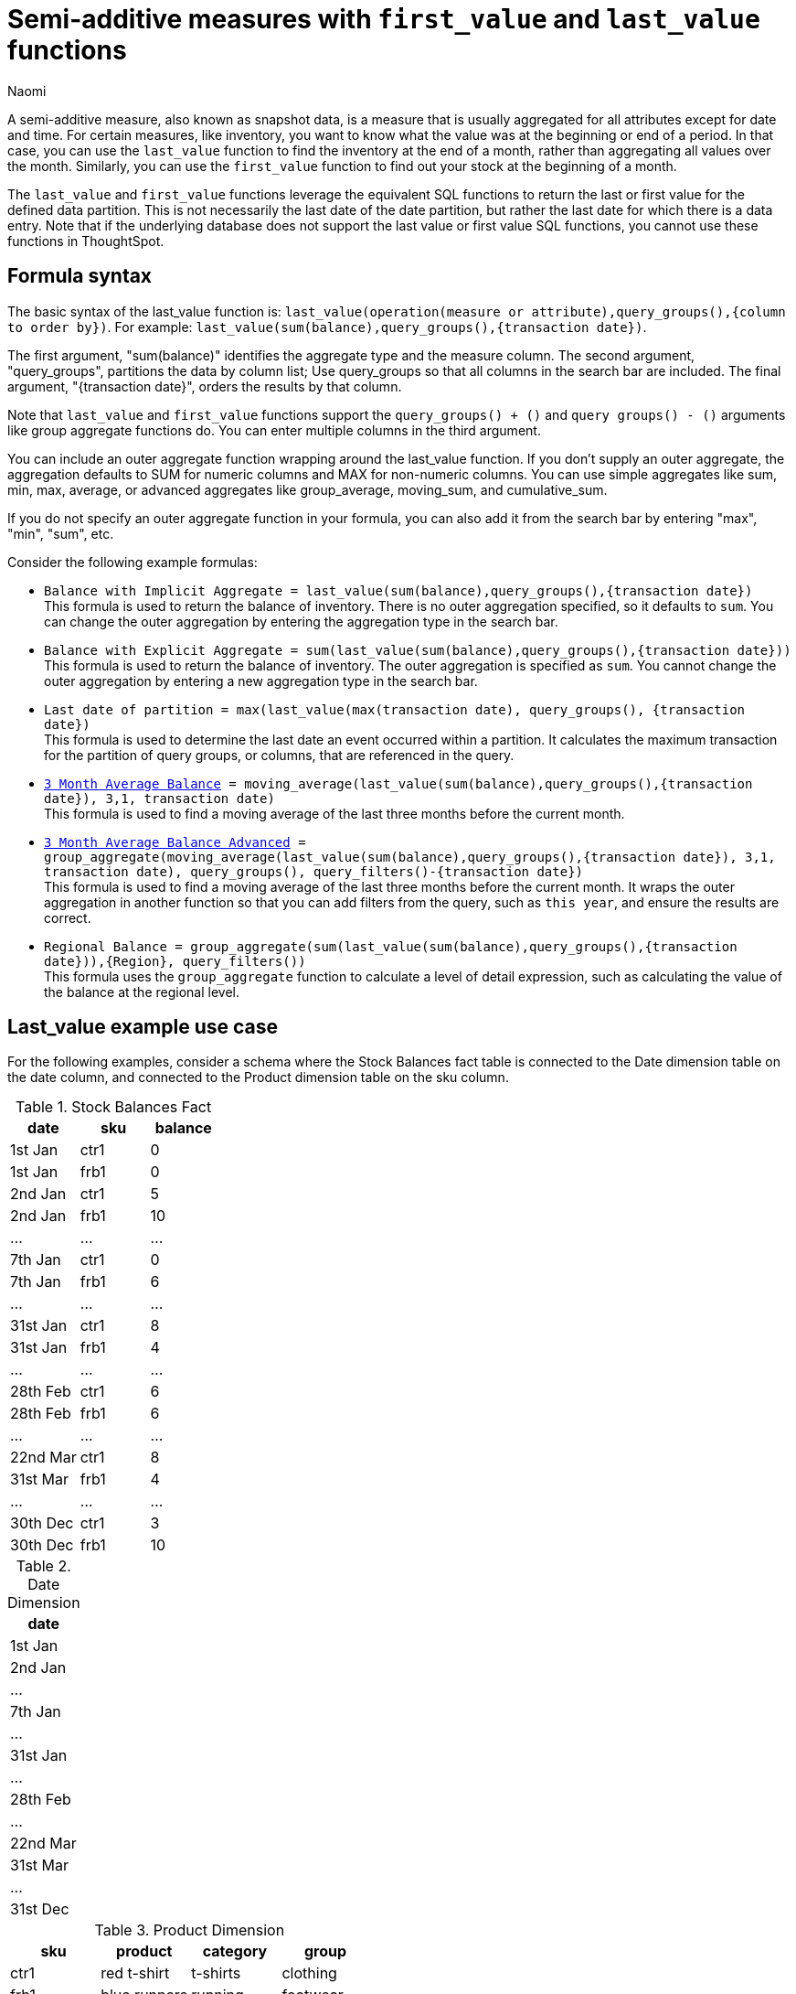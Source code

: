 = Semi-additive measures with `first_value` and `last_value` functions
:author: Naomi
:last_updated: 4/24/24
:description: A semi-additive measure, also known as snapshot data, is a measure that is usually aggregated for all attributes except for date and time.
:page-layout: default-cloud
:jira: SCAL-204538, SCAL-210314, SCAL-214756, SCAL-222973

A semi-additive measure, also known as snapshot data, is a measure that is usually aggregated for all attributes except for date and time. For certain measures, like inventory, you want to know what the value was at the beginning or end of a period. In that case, you can use the `last_value` function to find the inventory at the end of a month, rather than aggregating all values over the month. Similarly, you can use the `first_value` function to find out your stock at the beginning of a month.


The `last_value` and `first_value` functions leverage the equivalent SQL functions to return the last or first value for the defined data partition. This is not necessarily the last date of the date partition, but rather the last date for which there is a data entry. Note that if the underlying database does not support the last value or first value SQL functions, you cannot use these functions in ThoughtSpot.

== Formula syntax

The basic syntax of the last_value function is: `last_value(operation(measure or attribute),query_groups(),{column to order by})`. For example: `last_value(sum(balance),query_groups(),{transaction date})`.

The first argument, "sum(balance)" identifies the aggregate type and the measure column. The second argument, "query_groups", partitions the data by column list; Use query_groups so that all columns in the search bar are included. The final argument, "{transaction date}", orders the results by that column.

Note that `last_value` and `first_value` functions support the `query_groups() + ()` and `query groups() - ()` arguments like group aggregate functions do. You can enter multiple columns in the third argument.

You can include an outer aggregate function wrapping around the last_value function. If you don’t supply an outer aggregate, the aggregation defaults to SUM for numeric columns and MAX for non-numeric columns. You can use simple aggregates like sum, min, max, average, or advanced aggregates like group_average, moving_sum, and cumulative_sum.

If you do not specify an outer aggregate function in your formula, you can also add it from the search bar by entering "max", "min", "sum", etc.


Consider the following example formulas:

* `Balance with Implicit Aggregate = last_value(sum(balance),query_groups(),{transaction date})` +
This formula is used to return the balance of inventory. There is no outer aggregation specified, so it defaults to `sum`. You can change the outer aggregation by entering the aggregation type in the search bar.

* `Balance with Explicit Aggregate = sum(last_value(sum(balance),query_groups(),{transaction date}))` +
This formula is used to return the balance of inventory. The outer aggregation is specified as `sum`. You cannot change the outer aggregation by entering a new aggregation type in the search bar.

* `Last date of partition = max(last_value(max(transaction date), query_groups(), {transaction date})` +
This formula is used to determine the last date an event occurred within a partition. It calculates the maximum transaction for the partition of query groups, or columns, that are referenced in the query.

* `xref:formulas-moving.adoc[3 Month Average Balance] = moving_average(last_value(sum(balance),query_groups(),{transaction date}), 3,1, transaction date)` +
This formula is used to find a moving average of the last three months before the current month.

* `xref:formulas-moving.adoc[3 Month Average Balance Advanced] = group_aggregate(moving_average(last_value(sum(balance),query_groups(),{transaction date}), 3,1, transaction date), query_groups(), query_filters()-{transaction date})` +
This formula is used to find a moving average of the last three months before the current month. It wraps the outer aggregation in another function so that you can add filters from the query, such as `this year`, and ensure the results are correct.

* `Regional Balance = group_aggregate(sum(last_value(sum(balance),query_groups(),{transaction date})),{Region}, query_filters())` +
This formula uses the `group_aggregate` function to calculate a level of detail expression, such as calculating the value of the balance at the regional level.



== Last_value example use case

For the following examples, consider a schema where the Stock Balances fact table is connected to the Date dimension table on the date column, and connected to the Product dimension table on the sku column.

[#stock-balances]
.Stock Balances Fact
[options="header"]
|===
| date | sku | balance

| 1st Jan | ctr1 | 0
| 1st Jan | frb1 | 0
| 2nd Jan | ctr1 | 5
| 2nd Jan | frb1 | 10
| … | … | …
| 7th Jan | ctr1 | 0
| 7th Jan | frb1 | 6
| … | … | …
| 31st Jan | ctr1 | 8
| 31st Jan | frb1 | 4
| … | … | …
| 28th Feb | ctr1 | 6
| 28th Feb | frb1 | 6
| … | … | …
| 22nd Mar | ctr1 | 8
| 31st Mar | frb1 | 4
| … | … | …
| 30th Dec | ctr1 | 3
| 30th Dec | frb1 | 10
|===

[#date-dim]
.Date Dimension
[options="header"]
|===
| date
|1st Jan
| 2nd Jan
| …
| 7th Jan
| …
| 31st Jan
| …
| 28th Feb
| …
| 22nd Mar
| 31st Mar
|...
| 31st Dec
|===

.Product Dimension
[options="header"]
|===
| sku | product | category | group
| ctr1 | red t-shirt | t-shirts | clothing
| frb1 | blue runners | running | footwear
|===

Note that for the <<stock-balances,Stock Balances>> fact table, the grain is date and product. For each date, there is a row that defines what the balance for the product is at the sku level. The final transaction date is December 30th.

This is a semi-additive fact table; we can add up the balances for the product column, but we can’t add them up over all dates. The true balance for a select date is the balance recorded that day, it is not the sum of balances for the dates leading up to it.

To calculate the last value of the stock balance for a date, create the stock balance formula and add it to your search:

`stock balance =  last_value(sum(balance),query_groups(),{date})`

The formula returns a sum of all the balance values for the last date in the dataset. Here, the date column comes from the date dimension table. The final date in the <<date-dim,date dimension>> table is December 31st, but the last date for which there is a balance value is December 30th. The formula returns the balance for December 30th: 13.

If you search for `stock balance` `yearly`, the formula sums the balance values for the last date in each year. If your dataset contained multiple years, it would sum the balance for each year. Since this dataset contains only one year, the formula returns the balance for December 30th: 13.

If you search for `stock balance` `group` `january`, the formula sums the balance for the last date in the dataset, filtered for January, and separated by group. The formula returns the following table:

[options="header"]
|===
| date | balance | group
| 31st Jan | 8 | footwear
| 31st Jan | 4 | footwear
|===

If you search for `stock balance` `weekly` `january` `group`, the formula shows the sum of all balance values for the last week for each group, filtered by january, and separated by group:

[options="header"]
|===
| date | balance | group
| 7th Jan | 0 | clothing
| 7th Jan | 6 | footwear
| … | … | …
| 31st Jan | 8 | clothing
| 31st Jan | 4 | footwear
|===

Note that null or missing transaction data entries are not the same as zero-value data entries. If the balance shows as 0, a balancing transaction took place. Missing or null entries do not show as results for `last_value` or `first_value` functions. If you prefer to zero out the balance for a period, you must enter the data as a zero in the underlying data set for the final date of the period. In this case, you would enter the following data in the Stock Balances fact table:

[options="header"]
|===
| date | sku | balance
| 31st Dec | ctr1 | 0
| 31st Dec | frb1 | 0
|===

Note that groups with separate last values can affect your results. If you search for `stock balance` `monthly`, ThoughtSpot returns the sum of all the balance values for the last date in each month. In this case, you get the following table:

[options="header"]
|===
| date | balance
| January | 12
| February | 12
| March | 4
| December | 13
|===

Note that the balance for March is the balance for the last date in the data set, March 31st.

If you instead search for `stock balance` `monthly` `group`, ThoughtSpot returns a sum of all the balances for the last date in each month *for each group*. For March, this includes the values from March 31st and March 22nd, since the formula sums the individual values for each column. You get the following table:

[options="header"]
|===
| date | balance
| January | 12
| February | 12
| March | 12
| December | 13
|===


== Limitations

* Semi-additive functions cannot span multiple fact tables.
* Semi-additive functions cannot contain only constant expressions. For example, if you create a formula with no references to a column, such as `last_value(sum(1), {}, {true})`, ThoughtSpot will not support the function.
* You cannot combine different partitioning and ordering clauses in different semi-additive functions from the same table, in the same query. That is, a case where formula 1 partitions on Date and Product, and formula 2 partitions on Date, Product, and Client.
* Average, Variance, Standard Deviation and Unique Count do not work with semi-additive functions across an attribution query. That is, multiple fact tables with at least one non-shared attribute.
* We do not support semi-additive functions and unique count functions from the same table. Note that a work-around exists by wrapping the unique count in a group_aggregate function. For example, `group_aggregate(unique_count(product),query_groups()+{},query_filters())`.
* Advanced aggregates (group, cumulative, moving and rank) cannot be used *within* the definition of semi-additive functions. Note they can be used to wrap these functions as outer aggregation.
* ThoughtSpot will support `first_value` and `last_value` functions for Redshift and Google BigQuery beginning in the 10.1.0.cl release.

****
image::ts-u.png[]
For more information, view the https://training.thoughtspot.com/path/business-analyst-cloud/introduction-to-semi-additive-measures[Introduction to Semi-additive Measures^] course on ThoughtSpot U.
****

'''
> **Related information**
>
> * xref:semi-additive-modeling.adoc[]
